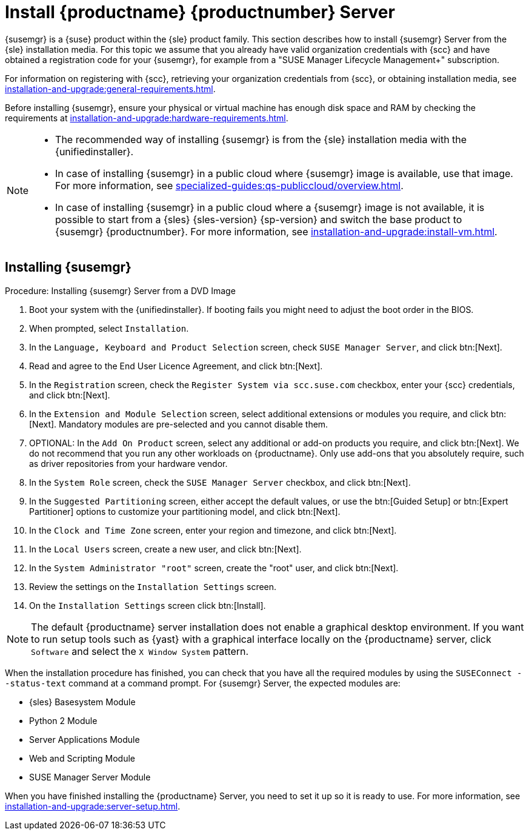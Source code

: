 [[install-server-unified]]
= Install {productname} {productnumber} Server

{susemgr} is a {suse} product within the {sle} product family.
This section describes how to install {susemgr} Server from the {sle} installation media.
For this topic we assume that you already have valid organization credentials with {scc} and have obtained a registration code for your {susemgr}, for example from a "SUSE Manager Lifecycle Management+" subscription.

For information on registering with {scc}, retrieving your organization credentials from {scc}, or obtaining installation media, see xref:installation-and-upgrade:general-requirements.adoc[].

Before installing {susemgr}, ensure your physical or virtual machine has enough disk space and RAM by checking the requirements at xref:installation-and-upgrade:hardware-requirements.adoc[].

[NOTE]
====
* The recommended way of installing {susemgr} is from the {sle} installation media with the {unifiedinstaller}.
* In case of installing {susemgr} in a public cloud where {susemgr} image is available, use that image. 
    For more information, see xref:specialized-guides:qs-publiccloud/overview.adoc[].
* In case of installing {susemgr} in a public cloud where a {susemgr} image is not available, it is possible to start from a {sles}{nbsp}{sles-version}{nbsp}{sp-version} and switch the base product to {susemgr}{nbsp}{productnumber}.
  For more information, see xref:installation-and-upgrade:install-vm.adoc[].
====


== Installing {susemgr}


.Procedure: Installing {susemgr} Server from a DVD Image
[role=procedure]

. Boot your system with the {unifiedinstaller}.
    If booting fails you might need to adjust the boot order in the BIOS.
. When prompted, select [guimenu]``Installation``.
. In the [guimenu]``Language, Keyboard and Product Selection`` screen, check [guimenu]``SUSE Manager Server``, and click btn:[Next].
+
// image::unifiedinstaller-install.png[scaledwidth=80%]
. Read and agree to the End User Licence Agreement, and click btn:[Next].
. In the [guimenu]``Registration`` screen, check the [guimenu]``Register System via scc.suse.com`` checkbox, enter your {scc} credentials, and click btn:[Next].
+
// image::unifiedinstaller-registration.png[scaledwidth=80%]
. In the [guimenu]``Extension and Module Selection`` screen, select additional extensions or modules you require, and click btn:[Next].
    Mandatory modules are pre-selected and you cannot disable them.
+
// The registration server offers update repositories.
// image::unifiedinstaller-extensions.png[scaledwidth=80%]
+
. OPTIONAL: In the [guimenu]``Add On Product`` screen, select any additional or add-on products you require, and click btn:[Next].
  We do not recommend that you run any other workloads on {productname}.
  Only use add-ons that you absolutely require, such as driver repositories from your hardware vendor.
+
// image::unifiedinstaller-addon.png[scaledwidth=80%]
. In the [guimenu]``System Role`` screen, check the [guimenu]``SUSE Manager Server`` checkbox, and click btn:[Next].
+
// image::unifiedinstaller-systemrole.png[scaledwidth=80%]
. In the [guimenu]``Suggested Partitioning`` screen, either accept the default values, or use the btn:[Guided Setup] or btn:[Expert Partitioner] options to customize your partitioning model, and click btn:[Next].
. In the [guimenu]``Clock and Time Zone`` screen, enter your region and timezone, and click btn:[Next].
. In the [guimenu]``Local Users`` screen, create a new user, and click btn:[Next].
. In the [guimenu]``System Administrator "root"`` screen, create the "root" user, and click btn:[Next].
. Review the settings on the [guimenu]``Installation Settings`` screen.
. On the [guimenu]``Installation Settings`` screen click btn:[Install].

[NOTE]
====
The default {productname} server installation does not enable a
graphical desktop environment. If you want to run setup tools such as
{yast} with a graphical interface locally on the {productname} server,
click [guimenu]``Software`` and select the [guimenu]``X Window System``
pattern.
====

When the installation procedure has finished, you can check that you have all the required modules by using the [command]``SUSEConnect --status-text`` command at a command prompt.
For {susemgr} Server, the expected modules are:

* {sles} Basesystem Module
* Python 2 Module
* Server Applications Module
* Web and Scripting Module
* SUSE Manager Server Module

When you have finished installing the {productname} Server, you need to set it up so it is ready to use.
For more information, see xref:installation-and-upgrade:server-setup.adoc[].
